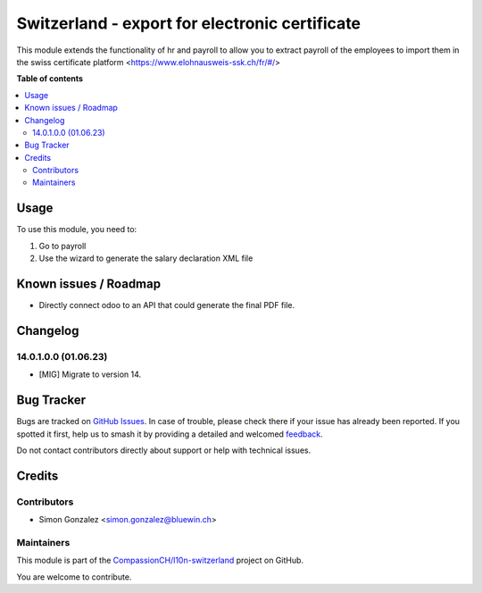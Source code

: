 ===============================================
Switzerland - export for electronic certificate
===============================================

.. 
   !!!!!!!!!!!!!!!!!!!!!!!!!!!!!!!!!!!!!!!!!!!!!!!!!!!!
   !! This file is generated by oca-gen-addon-readme !!
   !! changes will be overwritten.                   !!
   !!!!!!!!!!!!!!!!!!!!!!!!!!!!!!!!!!!!!!!!!!!!!!!!!!!!
   !! source digest: sha256:49cd4e628bc5304748f280323e2a62837e03cf8af2cacabf4271aebc6ea4090e
   !!!!!!!!!!!!!!!!!!!!!!!!!!!!!!!!!!!!!!!!!!!!!!!!!!!!

.. |badge1| image:: https://img.shields.io/badge/maturity-Beta-yellow.png
    :target: https://odoo-community.org/page/development-status
    :alt: Beta
.. |badge2| image:: https://img.shields.io/badge/licence-AGPL--3-blue.png
    :target: http://www.gnu.org/licenses/agpl-3.0-standalone.html
    :alt: License: AGPL-3
.. |badge3| image:: https://img.shields.io/badge/github-CompassionCH%2Fl10n--switzerland-lightgray.png?logo=github
    :target: https://github.com/CompassionCH/l10n-switzerland/tree/14.0/l10n_ch_hr_payroll_ecertificate
    :alt: CompassionCH/l10n-switzerland

|badge1| |badge2| |badge3|

This module extends the functionality of hr and payroll
to allow you to extract payroll of the employees to import them in the swiss certificate platform <https://www.elohnausweis-ssk.ch/fr/#/>

**Table of contents**

.. contents::
   :local:

Usage
=====

To use this module, you need to:

#. Go to payroll

#. Use the wizard to generate the salary declaration XML file

Known issues / Roadmap
======================


* Directly connect odoo to an API that could generate the final PDF file.

Changelog
=========

14.0.1.0.0 (01.06.23)
~~~~~~~~~~~~~~~~~~~~~~~

* [MIG] Migrate to version 14.

Bug Tracker
===========

Bugs are tracked on `GitHub Issues <https://github.com/CompassionCH/l10n-switzerland/issues>`_.
In case of trouble, please check there if your issue has already been reported.
If you spotted it first, help us to smash it by providing a detailed and welcomed
`feedback <https://github.com/CompassionCH/l10n-switzerland/issues/new?body=module:%20l10n_ch_hr_payroll_ecertificate%0Aversion:%2014.0%0A%0A**Steps%20to%20reproduce**%0A-%20...%0A%0A**Current%20behavior**%0A%0A**Expected%20behavior**>`_.

Do not contact contributors directly about support or help with technical issues.

Credits
=======

Contributors
~~~~~~~~~~~~

* Simon Gonzalez <simon.gonzalez@bluewin.ch>

Maintainers
~~~~~~~~~~~

This module is part of the `CompassionCH/l10n-switzerland <https://github.com/CompassionCH/l10n-switzerland/tree/14.0/l10n_ch_hr_payroll_ecertificate>`_ project on GitHub.

You are welcome to contribute.
